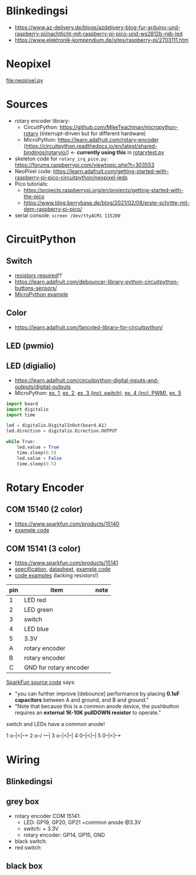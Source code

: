 * Blinkedingsi
- https://www.az-delivery.de/blogs/azdelivery-blog-fur-arduino-und-raspberry-pi/nachtlicht-mit-raspberry-pi-pico-und-ws2812b-rgb-led
- https://www.elektronik-kompendium.de/sites/raspberry-pi/2703111.htm

* Neopixel
[[file:neopixel.py]]

* Sources
- rotary encoder library:
  - CircuitPython: https://github.com/MikeTeachman/micropython-rotary
    (interrupt-driven but for different hardware)
  - MicroPython: https://learn.adafruit.com/rotary-encoder
    (https://circuitpython.readthedocs.io/en/latest/shared-bindings/rotaryio/)
    ← *currently using this* in [[file:rotarytest.py][rotarytest.py]]
- skeleton code for ~rotary_irq_pico.py~:
  https://forums.raspberrypi.com/viewtopic.php?t=303553
- NeoPixel code: https://learn.adafruit.com/getting-started-with-raspberry-pi-pico-circuitpython/neopixel-leds
- Pico tutorials:
  - https://projects.raspberrypi.org/en/projects/getting-started-with-the-pico
  - https://www.blog.berrybase.de/blog/2021/02/08/erste-schritte-mit-dem-raspberry-pi-pico/
- serial console: ~screen /dev/ttyACM1 115200~

* CircuitPython
** Switch
- [[https://www.elektronik-kompendium.de/sites/raspberry-pi/2006051.htm][resistors required]]!?
- https://learn.adafruit.com/debouncer-library-python-circuitpython-buttons-sensors/
- [[https://projects.raspberrypi.org/en/projects/getting-started-with-the-pico/6][MicroPython example]]

** Color
- https://learn.adafruit.com/fancyled-library-for-circuitpython/
** LED (pwmio)
** LED (digialio)
- https://learn.adafruit.com/circuitpython-digital-inputs-and-outputs/digital-outputs
- MicroPython: [[https://www.blog.berrybase.de/blog/2021/02/08/erste-schritte-mit-dem-raspberry-pi-pico/][ex. 1]], [[https://draeger-it.blog/raspberry-pi-pico-2-leds-steuern/][ex. 2]], [[https://projects.raspberrypi.org/en/projects/getting-started-with-the-pico/6][ex. 3 (incl. switch)]], [[https://qbalsdon.github.io/circuitpython/rotary-encoder/python/led/2021/02/27/rgb-rotary-encoder.html][ex. 4 (incl. PWM)]], [[http://www.pibits.net/code/raspberry-pi-pico-and-rgb-led-example-in-micropython.php][ex. 5]]

#+begin_src python
import board
import digitalio
import time

led = digitalio.DigitalInOut(board.A1)
led.direction = digitalio.Direction.OUTPUT

while True:
    led.value = True
    time.sleep(0.5)
    led.value = False
    time.sleep(0.5)
#+end_src

* Rotary Encoder
** COM 15140 (2 color)
- https://www.sparkfun.com/products/15140
- [[https://github.com/sparkfun/Rotary_Encoder_Breakout-Illuminated/blob/main/Firmware/RG_Rotary_Encoder/RG_Rotary_Encoder.ino][example code]]

** COM 15141 (3 color)
- https://www.sparkfun.com/products/15141
- [[https://cdn.sparkfun.com/assets/4/e/e/b/f/DS-15141-Rotary_Encoder_-_Illuminated__RGB_.pdf][specification]], [[https://cdn.sparkfun.com/assets/e/1/a/4/7/MD-15141-_Rotary_Encoder_-_Illuminated__RGB_.pdf][datasheet]], [[https://github.com/sparkfun/Rotary_Encoder_Breakout-Illuminated/blob/main/Firmware/RGB_Rotary_Encoder/RGB_Rotary_Encoder.ino][example code]]
- [[https://qbalsdon.github.io/circuitpython/rotary-encoder/python/led/2021/02/27/rgb-rotary-encoder.html][code examples]] (lacking resistors!)

| pin | item                   | note |
|-----+------------------------+------|
|   1 | LED red                |      |
|   2 | LED green              |      |
|   3 | switch                 |      |
|   4 | LED blue               |      |
|   5 | 3.3V                   |      |
|   A | rotary encoder         |      |
|   B | rotary encoder         |      |
|   C | GND for rotary encoder |      |

[[https://github.com/sparkfun/Rotary_Encoder_Breakout-Illuminated/blob/main/Firmware/RGB_Rotary_Encoder/RGB_Rotary_Encoder.ino][SparkFun source code]] says:
- "you can further improve [debounce] performance by placing *0.1uF
  capacitors* between A and ground, and B and ground."
- "Note that because this is a common anode device, the pushbutton
  requires an *external 1K-10K pullDOWN resistor* to operate."


switch and LEDs have a common anode!

1 o--|<|--+
2 o--/ ---|
3 o--|<|--|
4 0--|<|--|
5 0--|<|--+

* Wiring
** Blinkedingsi

** grey box
- rotary encoder COM 15141:
  - LED: GP19, GP20, GP21 +common anode @3.3V
  - switch: + 3.3V
  - rotary encoder: GP14, GP15, GND
- black switch:
- red switch:

** black box
